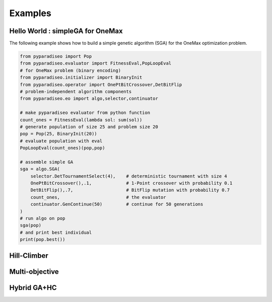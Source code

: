 Examples
========
Hello World : simpleGA for OneMax
---------------------------------

The following example shows how to build a simple genetic algorithm (SGA) for the OneMax optimization problem.

.. code-block:: python

    from pyparadiseo import Pop
    from pyparadiseo.evaluator import FitnessEval,PopLoopEval
    # for OneMax problem (binary encoding)
    from pyparadiseo.initializer import BinaryInit
    from pyparadiseo.operator import OnePtBitCrossover,DetBitFlip
    # problem-independent algorithm components
    from pyparadiseo.eo import algo,selector,continuator

    # make pyparadiseo evaluator from python function
    count_ones = FitnessEval(lambda sol: sum(sol))
    # generate population of size 25 and problem size 20
    pop = Pop(25, BinaryInit(20))
    # evaluate population with eval
    PopLoopEval(count_ones)(pop,pop)

    # assemble simple GA
    sga = algo.SGA(
        selector.DetTournamentSelect(4),    # deterministic tournament with size 4
        OnePtBitCrossover(),.1,             # 1-Point crossover with probability 0.1
        DetBitFlip(),.7,                    # BitFlip mutation with probability 0.7
        count_ones,                         # the evaluator
        continuator.GenContinue(50)         # continue for 50 generations
    )
    # run algo on pop
    sga(pop)
    # and print best individual
    print(pop.best())


Hill-Climber
------------

Multi-objective
---------------

Hybrid GA+HC
------------
